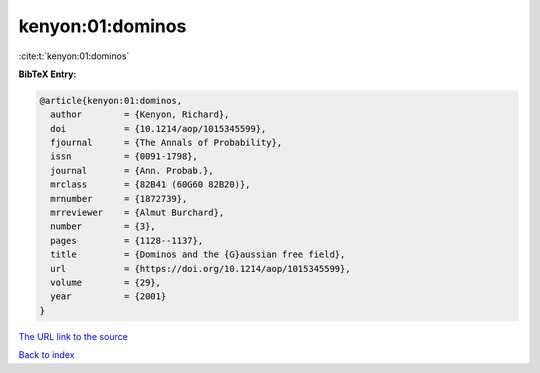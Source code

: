 kenyon:01:dominos
=================

:cite:t:`kenyon:01:dominos`

**BibTeX Entry:**

.. code-block:: bibtex

   @article{kenyon:01:dominos,
     author        = {Kenyon, Richard},
     doi           = {10.1214/aop/1015345599},
     fjournal      = {The Annals of Probability},
     issn          = {0091-1798},
     journal       = {Ann. Probab.},
     mrclass       = {82B41 (60G60 82B20)},
     mrnumber      = {1872739},
     mrreviewer    = {Almut Burchard},
     number        = {3},
     pages         = {1128--1137},
     title         = {Dominos and the {G}aussian free field},
     url           = {https://doi.org/10.1214/aop/1015345599},
     volume        = {29},
     year          = {2001}
   }
`The URL link to the source <https://doi.org/10.1214/aop/1015345599>`_


`Back to index <../By-Cite-Keys.html>`_
